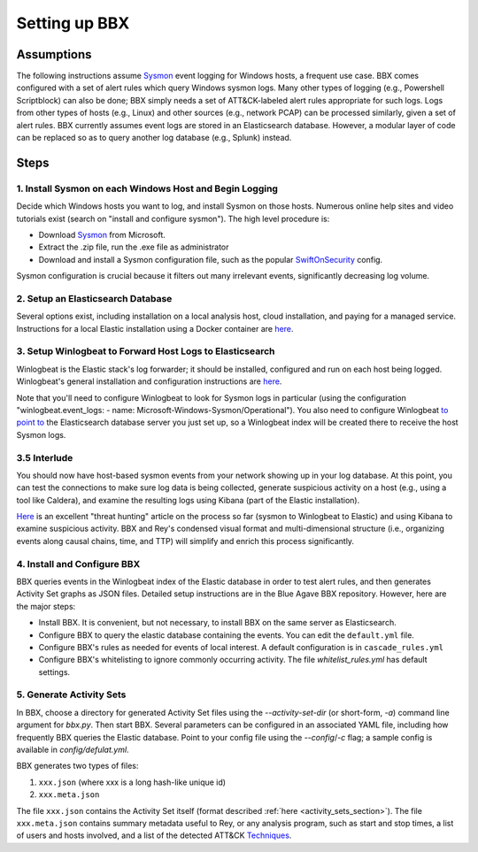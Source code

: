 Setting up BBX
==============

Assumptions
-----------

The following instructions assume `Sysmon <https://learn.microsoft.com/en-us/sysinternals/downloads/sysmon>`_ event logging for Windows hosts, a frequent use case. 
BBX comes configured with a set of alert rules which query Windows sysmon logs. Many other types of logging (e.g., Powershell Scriptblock) can also be done; 
BBX simply needs a set of ATT&CK-labeled alert rules appropriate for such logs. Logs from other types of hosts (e.g., Linux) and other sources (e.g., network PCAP) can be processed similarly,
given a set of alert rules.
BBX currently assumes event logs are stored in an Elasticsearch database. However, a modular layer of code can be replaced so as to query another log database (e.g., Splunk) instead.

Steps
-----

1. Install Sysmon on each Windows Host and Begin Logging
^^^^^^^^^^^^^^^^^^^^^^^^^^^^^^^^^^^^^^^^^^^^^^^^^^^^^^^^

Decide which Windows hosts you want to log, and install Sysmon on those hosts. Numerous online help sites and video tutorials exist (search on "install and configure sysmon"). The high level procedure is:

- Download `Sysmon <https://learn.microsoft.com/en-us/sysinternals/downloads/sysmon>`_ from Microsoft.
- Extract the .zip file, run the .exe file as administrator
- Download and install a Sysmon configuration file, such as the popular `SwiftOnSecurity <https://github.com/SwiftOnSecurity/sysmon-config>`_ config.

Sysmon configuration is crucial because it filters out many irrelevant events, significantly decreasing log volume.

2. Setup an Elasticsearch Database
^^^^^^^^^^^^^^^^^^^^^^^^^^^^^^^^^^

Several options exist, including installation on a local analysis host, cloud installation, and paying for a managed service. Instructions for a local Elastic installation using a Docker container are `here <https://www.elastic.co/guide/en/elasticsearch/reference/current/run-elasticsearch-locally.html>`_.

3. Setup Winlogbeat to Forward Host Logs to Elasticsearch
^^^^^^^^^^^^^^^^^^^^^^^^^^^^^^^^^^^^^^^^^^^^^^^^^^^^^^^^^

Winlogbeat is the Elastic stack's log forwarder; it should be installed, configured and run on each host being logged. Winlogbeat's general installation and configuration instructions are `here <https://www.elastic.co/guide/en/beats/winlogbeat/current/winlogbeat-installation-configuration.html>`_.

Note that you'll need to configure Winlogbeat to look for Sysmon logs in particular (using the configuration "winlogbeat.event_logs: - name: Microsoft-Windows-Sysmon/Operational").
You also need to configure Winlogbeat `to point to <https://www.elastic.co/guide/en/beats/winlogbeat/current/elasticsearch-output.html>`_ 
the Elasticsearch database server you just set up, so a Winlogbeat index will be created there to receive the host Sysmon logs.

3.5 Interlude
^^^^^^^^^^^^^

You should now have host-based sysmon events from your network showing up in your log database.
At this point, you can test the connections to make sure log data is being collected, generate suspicious activity on a host (e.g., using a tool like Caldera),
and examine the resulting logs using Kibana (part of the Elastic installation).

`Here <https://medium.com/@concanno/how-to-hunt-on-sysmon-data-67f6661fd166>`_ is an excellent "threat hunting" article on the process so far (sysmon to Winlogbeat to Elastic)
and using Kibana to examine suspicious activity. 
BBX and Rey's condensed visual format and multi-dimensional structure (i.e., organizing events along causal chains, time, and TTP) will simplify and enrich this process significantly.

4. Install and Configure BBX
^^^^^^^^^^^^^^^^^^^^^^^^^^^^

BBX queries events in the Winlogbeat index of the Elastic database in order to test alert rules, and then generates Activity Set graphs as JSON files.
Detailed setup instructions are in the Blue Agave BBX repository.  However, here are the major steps:

- Install BBX. It is convenient, but not necessary, to install BBX on the same server as Elasticsearch.
- Configure BBX to query the elastic database containing the events. You can edit the ``default.yml`` file.
- Configure BBX's rules as needed for events of local interest. A default configuration is in ``cascade_rules.yml``
- Configure BBX's whitelisting to ignore commonly occurring activity. The file `whitelist_rules.yml` has default settings.

5. Generate Activity Sets
^^^^^^^^^^^^^^^^^^^^^^^^^

In BBX, choose a directory for generated Activity Set files using the `--activity-set-dir` (or short-form, `-a`) command line argument for `bbx.py`. Then start BBX.
Several parameters can be configured in an associated YAML file, including how frequently BBX queries the Elastic database. Point to your config file using the `--config`/`-c` flag; a sample config is available in `config/defulat.yml`. 

BBX generates two types of files:

1. ``xxx.json`` (where xxx is a long hash-like unique id)
2. ``xxx.meta.json``

The file ``xxx.json`` contains the Activity Set itself (format described :ref:`here <activity_sets_section>`). The file ``xxx.meta.json`` contains summary metadata useful to Rey,
or any analysis program, such as start and stop times, a list of users and hosts involved, and a list of the detected ATT&CK `Techniques <https://attack.mitre.org/techniques/enterprise/>`_.
